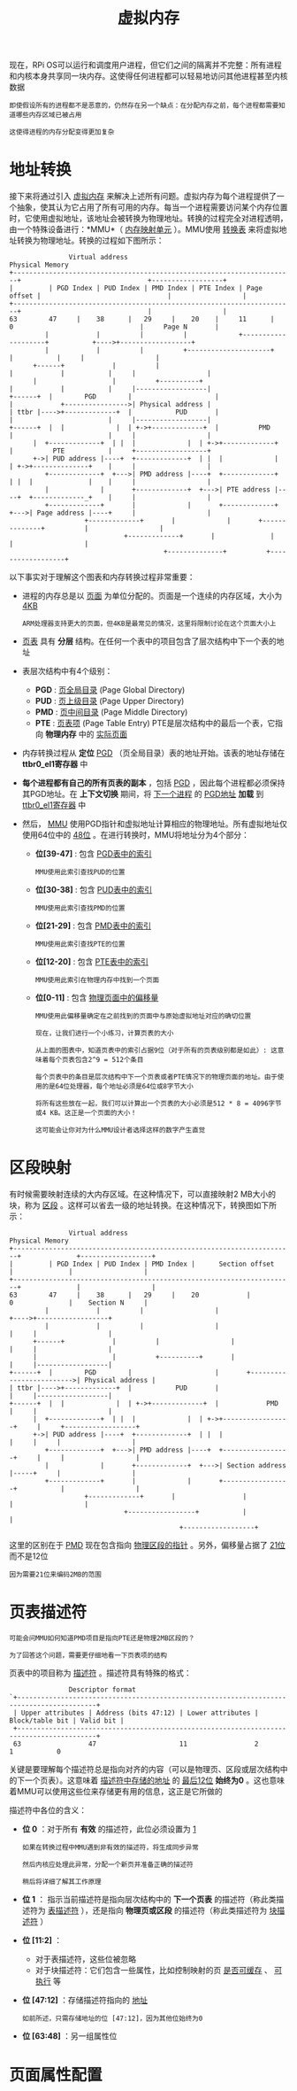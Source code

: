 #+TITLE: 虚拟内存
#+HTML_HEAD: <link rel="stylesheet" type="text/css" href="css/main.css" />
#+HTML_LINK_UP: ./system_call.html
#+HTML_LINK_HOME: ./rpios.html
#+OPTIONS: num:nil timestamp:nil ^:nil

现在，RPi OS可以运行和调度用户进程，但它们之间的隔离并不完整：所有进程和内核本身共享同一块内存。这使得任何进程都可以轻易地访问其他进程甚至内核数据

#+begin_example
  即使假设所有的进程都不是恶意的，仍然存在另一个缺点：在分配内存之前，每个进程都需要知道哪些内存区域已被占用

  这使得进程的内存分配变得更加复杂
#+end_example
* 地址转换
接下来将通过引入 _虚拟内存_ 来解决上述所有问题。虚拟内存为每个进程提供了一个抽象，使其认为它占用了所有可用的内存。每当一个进程需要访问某个内存位置时，它使用虚拟地址，该地址会被转换为物理地址。转换的过程完全对进程透明，由一个特殊设备进行：*MMU*（ _内存映射单元_ ）。MMU使用 _转换表_ 来将虚拟地址转换为物理地址。转换的过程如下图所示：

#+begin_example
			     Virtual address                                                                 Physical Memory
  +-----------------------------------------------------------------------+                                +------------------+
  |         | PGD Index | PUD Index | PMD Index | PTE Index | Page offset |                                |                  |
  +-----------------------------------------------------------------------+                                |                  |
  63        47     |    38      |   29     |    20    |     11      |     0                                |     Page N       |
		   |            |          |          |             +--------------------+           +---->+------------------+
		   |            |          |          +---------------------+            |           |     |                  |
	    +------+            |          |                                |            |           |     |                  |
	    |                   |          +----------+                     |            |           |     |------------------|
  +------+  |        PGD        |                     |                     |            +---------------->| Physical address |
  | ttbr |---->+-------------+  |           PUD       |                     |                        |     |------------------|
  +------+  |  |             |  | +->+-------------+  |          PMD        |                        |     |                  |
	    |  +-------------+  | |  |             |  | +->+-------------+  |          PTE           |     +------------------+
	    +->| PUD address |----+  +-------------+  | |  |             |  | +->+--------------+    |     |                  |
	       +-------------+  +--->| PMD address |----+  +-------------+  | |  |              |    |     |                  |
	       |             |       +-------------+  +--->| PTE address |----+  +-------------_+    |     |                  |
	       +-------------+       |             |       +-------------+  +--->| Page address |----+     |                  |
				     +-------------+       |             |       +--------------+          |                  |
							   +-------------+       |              |          |                  |
										 +--------------+          +------------------+
#+end_example

以下事实对于理解这个图表和内存转换过程非常重要：
+ 进程的内存总是以 _页面_ 为单位分配的。页面是一个连续的内存区域，大小为 _4KB_
  #+begin_example
    ARM处理器支持更大的页面，但4KB是最常见的情况，这里将限制讨论在这个页面大小上
  #+end_example
+ _页表_ 具有 *分层* 结构。在任何一个表中的项目包含了层次结构中下一个表的地址
+ 表层次结构中有4个级别：
  + *PGD* :  _页全局目录_ (Page Global Directory)
  + *PUD* :  _页上级目录_ (Page Upper Directory)
  + *PMD* :  _页中间目录_ (Page Middle Directory)
  + *PTE* : _页表项_ (Page Table Entry) PTE是层次结构中的最后一个表，它指向 *物理内存* 中的 _实际页面_ 
+ 内存转换过程从 *定位*  _PGD_ （页全局目录）表的地址开始。该表的地址存储在 *ttbr0_el1寄存器* 中
+ *每个进程都有自己的所有页表的副本* ，包括 _PGD_ ，因此每个进程都必须保持其PGD地址。在 *上下文切换* 期间，将 _下一个进程_ 的 _PGD地址_ *加载* 到 _ttbr0_el1寄存器_ 中
+ 然后， _MMU_ 使用PGD指针和虚拟地址计算相应的物理地址。所有虚拟地址仅使用64位中的 _48位_ 。在进行转换时，MMU将地址分为4个部分：
  + *位[39-47]* : 包含 _PGD表中的索引_
    #+begin_example
      MMU使用此索引查找PUD的位置
    #+end_example
  + *位[30-38]* : 包含 _PUD表中的索引_
    #+begin_example
      MMU使用此索引查找PMD的位置
    #+end_example
  + *位[21-29]* : 包含 _PMD表中的索引_
    #+begin_example
      MMU使用此索引查找PTE的位置
    #+end_example
  + *位[12-20]* : 包含 _PTE表中的索引_
    #+begin_example
      MMU使用此索引在物理内存中找到一个页面
    #+end_example
  + *位[0-11]* : 包含 _物理页面中的偏移量_
    #+begin_example
      MMU使用此偏移量确定在之前找到的页面中与原始虚拟地址对应的确切位置 
    #+end_example

  #+begin_example
    现在，让我们进行一个小练习，计算页表的大小

    从上面的图表中，知道页表中的索引占据9位（对于所有的页表级别都是如此）: 这意味着每个页表包含2^9 = 512个条目

    每个页表中的条目是层次结构中下一个页表或者PTE情况下的物理页面的地址。由于使用的是64位处理器，每个地址必须是64位或8字节大小

    将所有这些放在一起，我们可以计算出一个页表的大小必须是512 * 8 = 4096字节或4 KB。这正是一个页面的大小！

    这可能会让你对为什么MMU设计者选择这样的数字产生直觉
  #+end_example
* 区段映射
有时候需要映射连续的大内存区域。在这种情况下，可以直接映射2 MB大小的块，称为 _区段_ 。这样可以省去一级的地址转换。在这种情况下，转换图如下所示：

#+begin_example
			     Virtual address                                               Physical Memory
  +-----------------------------------------------------------------------+              +------------------+
  |         | PGD Index | PUD Index | PMD Index |      Section offset     |              |                  |
  +-----------------------------------------------------------------------+              |                  |
  63        47     |    38      |   29     |    20            |           0              |    Section N     |
		   |            |          |                  |                    +---->+------------------+
		   |            |          |                  |                    |     |                  |
	    +------+            |          |                  |                    |     |                  |
	    |                   |          +----------+       |                    |     |------------------|
  +------+  |        PGD        |                     |       +------------------------->| Physical address |
  | ttbr |---->+-------------+  |           PUD       |                            |     |------------------|
  +------+  |  |             |  | +->+-------------+  |            PMD             |     |                  |
	    |  +-------------+  | |  |             |  | +->+-----------------+     |     +------------------+
	    +->| PUD address |----+  +-------------+  | |  |                 |     |     |                  |
	       +-------------+  +--->| PMD address |----+  +-----------------+     |     |                  |
	       |             |       +-------------+  +--->| Section address |-----+     |                  |
	       +-------------+       |             |       +-----------------+           |                  |
				     +-------------+       |                 |           |                  |
							   +-----------------+           |                  |
											 +------------------+
#+end_example

这里的区别在于 _PMD_ 现在包含指向 _物理区段的指针_ 。另外，偏移量占据了 _21位_ 而不是12位
#+begin_example
  因为需要21位来编码2MB的范围
#+end_example
* 页表描述符
#+begin_example
  可能会问MMU如何知道PMD项目是指向PTE还是物理2MB区段的？

  为了回答这个问题，需要更仔细地看一下页表项的结构
#+end_example

页表中的项目称为 _描述符_ 。描述符具有特殊的格式：

#+begin_example
			     Descriptor format
  `+------------------------------------------------------------------------------------------+
   | Upper attributes | Address (bits 47:12) | Lower attributes | Block/table bit | Valid bit |
   +------------------------------------------------------------------------------------------+
   63                 47                     11                 2                 1           0
#+end_example

关键是要理解每个描述符总是指向对齐的内容（可以是物理页、区段或层次结构中的下一个页表）。这意味着 _描述符中存储的地址_ 的 _最后12位_ *始终为0* 。这也意味着MMU可以使用这些位来存储更有用的信息，这正是它所做的

描述符中各位的含义：
+ *位 0*  ：对于所有 *有效* 的描述符，此位必须设置为 _1_
  #+begin_example
    如果在转换过程中MMU遇到非有效的描述符，将生成同步异常

    然后内核应处理此异常，分配一个新页并准备正确的描述符

    稍后将详细了解其工作原理
  #+end_example
+ *位 1* ： 指示当前描述符是指向层次结构中的 *下一个页表* 的描述符（称此类描述符为 _表描述符_ ），还是指向 *物理页或区段* 的描述符（称此类描述符为 _块描述符_ ）
+ *位 [11:2]* ：
  + 对于表描述符，这些位被忽略
  + 对于块描述符：它们包含一些属性，比如控制映射的页 _是否可缓存_ 、 _可执行_ 等
+ *位 [47:12]* ：存储描述符指向的 _地址_ 
  #+begin_example
    如前所述，只需存储地址的位 [47:12]，因为其他位始终为0
  #+end_example
+ *位 [63:48]* ：另一组属性位
* 页面属性配置

